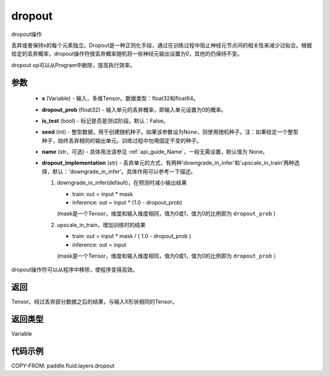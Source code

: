 .. _cn_api_fluid_layers_dropout:

dropout
-------------------------------

.. py:function:: paddle.fluid.layers.dropout(x,dropout_prob,is_test=False,seed=None,name=None,dropout_implementation='downgrade_in_infer')




dropout操作

丢弃或者保持x的每个元素独立。Dropout是一种正则化手段，通过在训练过程中阻止神经元节点间的相关性来减少过拟合。根据给定的丢弃概率，dropout操作符按丢弃概率随机将一些神经元输出设置为0，其他的仍保持不变。

dropout op可以从Program中删除，提高执行效率。

参数
::::::::::::

    - **x** (Variable) - 输入，多维Tensor。数据类型：float32和float64。
    - **dropout_prob** (float32) - 输入单元的丢弃概率，即输入单元设置为0的概率。
    - **is_test** (bool) - 标记是否是测试阶段。默认：False。
    - **seed** (int) - 整型数据，用于创建随机种子。如果该参数设为None，则使用随机种子。注：如果给定一个整型种子，始终丢弃相同的输出单元。训练过程中勿用固定不变的种子。
    - **name** (str，可选) - 具体用法请参见 :ref:`api_guide_Name`，一般无需设置，默认值为 None。
    - **dropout_implementation** (str) - 丢弃单元的方式，有两种'downgrade_in_infer'和'upscale_in_train'两种选择，默认：'downgrade_in_infer'。具体作用可以参考一下描述。

      1. downgrade_in_infer(default)，在预测时减小输出结果

         - train: out = input * mask

         - inference: out = input * (1.0 - dropout_prob)

         (mask是一个Tensor，维度和输入维度相同，值为0或1，值为0的比例即为 ``dropout_prob`` )

      2. upscale_in_train，增加训练时的结果

         - train: out = input * mask / ( 1.0 - dropout_prob )

         - inference: out = input

         (mask是一个Tensor，维度和输入维度相同，值为0或1，值为0的比例即为 ``dropout_prob`` ）

dropout操作符可以从程序中移除，使程序变得高效。

返回
::::::::::::
Tensor。经过丢弃部分数据之后的结果，与输入X形状相同的Tensor。

返回类型
::::::::::::
Variable

代码示例
::::::::::::

COPY-FROM: paddle.fluid.layers.dropout